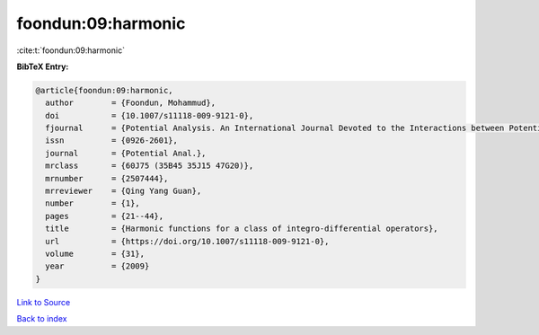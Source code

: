 foondun:09:harmonic
===================

:cite:t:`foondun:09:harmonic`

**BibTeX Entry:**

.. code-block:: bibtex

   @article{foondun:09:harmonic,
     author        = {Foondun, Mohammud},
     doi           = {10.1007/s11118-009-9121-0},
     fjournal      = {Potential Analysis. An International Journal Devoted to the Interactions between Potential Theory, Probability Theory, Geometry and Functional Analysis},
     issn          = {0926-2601},
     journal       = {Potential Anal.},
     mrclass       = {60J75 (35B45 35J15 47G20)},
     mrnumber      = {2507444},
     mrreviewer    = {Qing Yang Guan},
     number        = {1},
     pages         = {21--44},
     title         = {Harmonic functions for a class of integro-differential operators},
     url           = {https://doi.org/10.1007/s11118-009-9121-0},
     volume        = {31},
     year          = {2009}
   }

`Link to Source <https://doi.org/10.1007/s11118-009-9121-0},>`_


`Back to index <../By-Cite-Keys.html>`_
